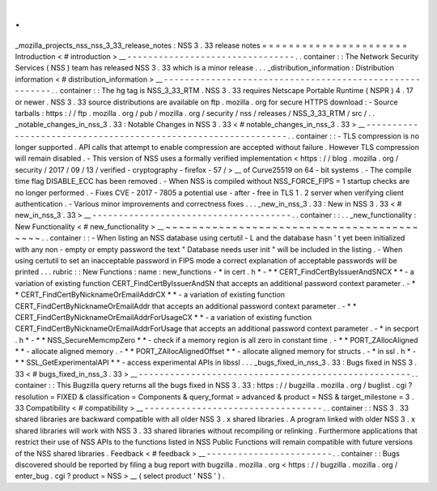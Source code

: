 .
.
_mozilla_projects_nss_nss_3_33_release_notes
:
NSS
3
.
33
release
notes
=
=
=
=
=
=
=
=
=
=
=
=
=
=
=
=
=
=
=
=
=
=
Introduction
<
#
introduction
>
__
-
-
-
-
-
-
-
-
-
-
-
-
-
-
-
-
-
-
-
-
-
-
-
-
-
-
-
-
-
-
-
-
.
.
container
:
:
The
Network
Security
Services
(
NSS
)
team
has
released
NSS
3
.
33
which
is
a
minor
release
.
.
.
_distribution_information
:
Distribution
information
<
#
distribution_information
>
__
-
-
-
-
-
-
-
-
-
-
-
-
-
-
-
-
-
-
-
-
-
-
-
-
-
-
-
-
-
-
-
-
-
-
-
-
-
-
-
-
-
-
-
-
-
-
-
-
-
-
-
-
-
-
-
-
.
.
container
:
:
The
hg
tag
is
NSS_3_33_RTM
.
NSS
3
.
33
requires
Netscape
Portable
Runtime
(
NSPR
)
4
.
17
or
newer
.
NSS
3
.
33
source
distributions
are
available
on
ftp
.
mozilla
.
org
for
secure
HTTPS
download
:
-
Source
tarballs
:
https
:
/
/
ftp
.
mozilla
.
org
/
pub
/
mozilla
.
org
/
security
/
nss
/
releases
/
NSS_3_33_RTM
/
src
/
.
.
_notable_changes_in_nss_3
.
33
:
Notable
Changes
in
NSS
3
.
33
<
#
notable_changes_in_nss_3
.
33
>
__
-
-
-
-
-
-
-
-
-
-
-
-
-
-
-
-
-
-
-
-
-
-
-
-
-
-
-
-
-
-
-
-
-
-
-
-
-
-
-
-
-
-
-
-
-
-
-
-
-
-
-
-
-
-
-
-
-
-
-
-
-
-
.
.
container
:
:
-
TLS
compression
is
no
longer
supported
.
API
calls
that
attempt
to
enable
compression
are
accepted
without
failure
.
However
TLS
compression
will
remain
disabled
.
-
This
version
of
NSS
uses
a
formally
verified
implementation
<
https
:
/
/
blog
.
mozilla
.
org
/
security
/
2017
/
09
/
13
/
verified
-
cryptography
-
firefox
-
57
/
>
__
of
Curve25519
on
64
-
bit
systems
.
-
The
compile
time
flag
DISABLE_ECC
has
been
removed
.
-
When
NSS
is
compiled
without
NSS_FORCE_FIPS
=
1
startup
checks
are
no
longer
performed
.
-
Fixes
CVE
-
2017
-
7805
a
potential
use
-
after
-
free
in
TLS
1
.
2
server
when
verifying
client
authentication
.
-
Various
minor
improvements
and
correctness
fixes
.
.
.
_new_in_nss_3
.
33
:
New
in
NSS
3
.
33
<
#
new_in_nss_3
.
33
>
__
-
-
-
-
-
-
-
-
-
-
-
-
-
-
-
-
-
-
-
-
-
-
-
-
-
-
-
-
-
-
-
-
-
-
-
-
-
-
.
.
container
:
:
.
.
_new_functionality
:
New
Functionality
<
#
new_functionality
>
__
~
~
~
~
~
~
~
~
~
~
~
~
~
~
~
~
~
~
~
~
~
~
~
~
~
~
~
~
~
~
~
~
~
~
~
~
~
~
~
~
~
~
.
.
container
:
:
-
When
listing
an
NSS
database
using
certutil
-
L
and
the
database
hasn
'
t
yet
been
initialized
with
any
non
-
empty
or
empty
password
the
text
"
Database
needs
user
init
"
will
be
included
in
the
listing
.
-
When
using
certutil
to
set
an
inacceptable
password
in
FIPS
mode
a
correct
explanation
of
acceptable
passwords
will
be
printed
.
.
.
rubric
:
:
New
Functions
:
name
:
new_functions
-
*
in
cert
.
h
*
-
*
*
CERT_FindCertByIssuerAndSNCX
*
*
-
a
variation
of
existing
function
CERT_FindCertByIssuerAndSN
that
accepts
an
additional
password
context
parameter
.
-
*
*
CERT_FindCertByNicknameOrEmailAddrCX
*
*
-
a
variation
of
existing
function
CERT_FindCertByNicknameOrEmailAddr
that
accepts
an
additional
password
context
parameter
.
-
*
*
CERT_FindCertByNicknameOrEmailAddrForUsageCX
*
*
-
a
variation
of
existing
function
CERT_FindCertByNicknameOrEmailAddrForUsage
that
accepts
an
additional
password
context
parameter
.
-
*
in
secport
.
h
*
-
*
*
NSS_SecureMemcmpZero
*
*
-
check
if
a
memory
region
is
all
zero
in
constant
time
.
-
*
*
PORT_ZAllocAligned
*
*
-
allocate
aligned
memory
.
-
*
*
PORT_ZAllocAlignedOffset
*
*
-
allocate
aligned
memory
for
structs
.
-
*
in
ssl
.
h
*
-
*
*
SSL_GetExperimentalAPI
*
*
-
access
experimental
APIs
in
libssl
.
.
.
_bugs_fixed_in_nss_3
.
33
:
Bugs
fixed
in
NSS
3
.
33
<
#
bugs_fixed_in_nss_3
.
33
>
__
-
-
-
-
-
-
-
-
-
-
-
-
-
-
-
-
-
-
-
-
-
-
-
-
-
-
-
-
-
-
-
-
-
-
-
-
-
-
-
-
-
-
-
-
-
-
-
-
-
-
-
-
.
.
container
:
:
This
Bugzilla
query
returns
all
the
bugs
fixed
in
NSS
3
.
33
:
https
:
/
/
bugzilla
.
mozilla
.
org
/
buglist
.
cgi
?
resolution
=
FIXED
&
classification
=
Components
&
query_format
=
advanced
&
product
=
NSS
&
target_milestone
=
3
.
33
Compatibility
<
#
compatibility
>
__
-
-
-
-
-
-
-
-
-
-
-
-
-
-
-
-
-
-
-
-
-
-
-
-
-
-
-
-
-
-
-
-
-
-
.
.
container
:
:
NSS
3
.
33
shared
libraries
are
backward
compatible
with
all
older
NSS
3
.
x
shared
libraries
.
A
program
linked
with
older
NSS
3
.
x
shared
libraries
will
work
with
NSS
3
.
33
shared
libraries
without
recompiling
or
relinking
.
Furthermore
applications
that
restrict
their
use
of
NSS
APIs
to
the
functions
listed
in
NSS
Public
Functions
will
remain
compatible
with
future
versions
of
the
NSS
shared
libraries
.
Feedback
<
#
feedback
>
__
-
-
-
-
-
-
-
-
-
-
-
-
-
-
-
-
-
-
-
-
-
-
-
-
.
.
container
:
:
Bugs
discovered
should
be
reported
by
filing
a
bug
report
with
bugzilla
.
mozilla
.
org
<
https
:
/
/
bugzilla
.
mozilla
.
org
/
enter_bug
.
cgi
?
product
=
NSS
>
__
(
select
product
'
NSS
'
)
.

